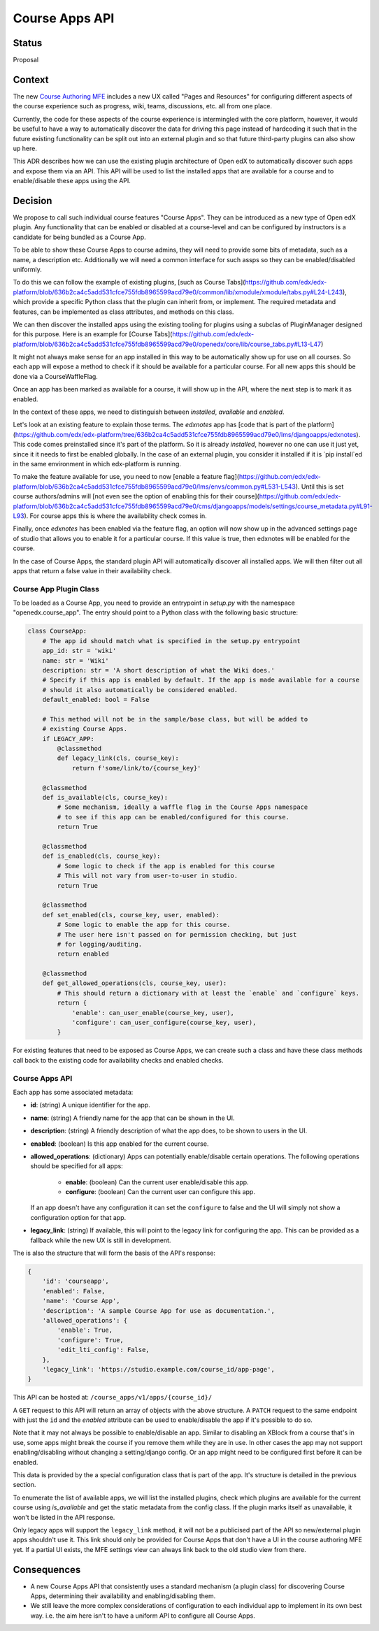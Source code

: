 Course Apps API
_______________

Status
======
Proposal

Context
=======

The new `Course Authoring MFE`_ includes a new UX called "Pages and Resources"
for configuring different aspects of the course experience such as progress,
wiki, teams, discussions, etc. all from one place.

Currently, the code for these aspects of the course experience is intermingled
with the core platform, however, it would be useful to have a way to
automatically discover the data for driving this page instead of hardcoding it
such that in the future existing functionality can be split out into an external
plugin and so that future third-party plugins can also show up here.

This ADR describes how we can use the existing plugin architecture of Open edX
to automatically discover such apps and expose them via an API. This API will
be used to list the installed apps that are available for a course and to
enable/disable these apps using the API.

.. _Course Authoring MFE: https://github.com/edx/frontend-app-course-authoring/


Decision
========

We propose to call such individual course features "Course Apps". They can be
introduced as a new type of Open edX plugin. Any functionality that can be
enabled or disabled at a course-level and can be configured by instructors is
a candidate for being bundled as a Course App.

To be able to show these Course Apps to course admins, they will need to provide
some bits of metadata, such as a name, a description etc. Additionally we will
need a common interface for such assps so they can be enabled/disabled
uniformly.

To do this we can follow the example of existing plugins, [such as Course
Tabs](https://github.com/edx/edx-platform/blob/636b2ca4c5add531cfce755fdb8965599acd79e0/common/lib/xmodule/xmodule/tabs.py#L24-L243),
which provide a specific Python class that the plugin can inherit from, or
implement. The required metadata and features, can be implemented as class
attributes, and methods on this class.

We can then discover the installed apps using the existing tooling for plugins
using a subclas of PluginManager designed for this purpose. Here is an example
for [Course
Tabs](https://github.com/edx/edx-platform/blob/636b2ca4c5add531cfce755fdb8965599acd79e0/openedx/core/lib/course_tabs.py#L13-L47)

It might not always make sense for an app installed in this way to be
automatically show up for use on all courses. So each app will expose a method
to check if it should be available for a particular course. For all new apps
this should be done via a CourseWaffleFlag.

Once an app has been marked as available for a course, it will show up in the
API, where the next step is to mark it as enabled.

In the context of these apps, we need to distinguish between *installed*,
*available* and *enabled*.

Let's look at an existing feature to explain those terms. The `edxnotes` app
has [code that is part of the
platform](https://github.com/edx/edx-platform/tree/636b2ca4c5add531cfce755fdb8965599acd79e0/lms/djangoapps/edxnotes).
This code comes preinstalled since it's part of the platform. So it is already
*installed*, however no one can use it just yet, since it it needs to first be
enabled globally. In the case of an external plugin, you consider it installed
if it is `pip install`ed in the same environment in which edx-platform is
running.

To make the feature available for use, you need to now [enable a feature
flag](https://github.com/edx/edx-platform/blob/636b2ca4c5add531cfce755fdb8965599acd79e0/lms/envs/common.py#L531-L543).
Until this is set course authors/admins will [not even see the option of
enabling this for their
course](https://github.com/edx/edx-platform/blob/636b2ca4c5add531cfce755fdb8965599acd79e0/cms/djangoapps/models/settings/course_metadata.py#L91-L93).
For course apps this is where the availability check comes in.

Finally, once `edxnotes` has been enabled via the feature flag, an option will
now show up in the advanced settings page of studio that allows you to enable
it for a particular course. If this value is true, then edxnotes will be enabled
for the course.

In the case of Course Apps, the standard plugin API will automatically discover
all installed apps. We will then filter out all apps that return a false value
in their availability check.

Course App Plugin Class
-----------------------

To be loaded as a Course App, you need to provide an entrypoint in `setup.py`
with the namespace "openedx.course_app". The entry should point to a Python
class with the following basic structure:

.. code-block :: python

    class CourseApp:
        # The app id should match what is specified in the setup.py entrypoint
        app_id: str = 'wiki'
        name: str = 'Wiki'
        description: str = 'A short description of what the Wiki does.'
        # Specify if this app is enabled by default. If the app is made available for a course
        # should it also automatically be considered enabled.
        default_enabled: bool = False

        # This method will not be in the sample/base class, but will be added to
        # existing Course Apps.
        if LEGACY_APP:
            @classmethod
            def legacy_link(cls, course_key):
                return f'some/link/to/{course_key}'

        @classmethod
        def is_available(cls, course_key):
            # Some mechanism, ideally a waffle flag in the Course Apps namespace
            # to see if this app can be enabled/configured for this course.
            return True

        @classmethod
        def is_enabled(cls, course_key):
            # Some logic to check if the app is enabled for this course
            # This will not vary from user-to-user in studio.
            return True

        @classmethod
        def set_enabled(cls, course_key, user, enabled):
            # Some logic to enable the app for this course.
            # The user here isn't passed on for permission checking, but just
            # for logging/auditing.
            return enabled

        @classmethod
        def get_allowed_operations(cls, course_key, user):
            # This should return a dictionary with at least the `enable` and `configure` keys.
            return {
                'enable': can_user_enable(course_key, user),
                'configure': can_user_configure(course_key, user),
            }


For existing features that need to be exposed as Course Apps, we can create
such a class and have these class methods call back to the existing code for
availability checks and enabled checks.

Course Apps API
---------------

Each app has some associated metadata:

- **id**: (string) A unique identifier for the app.
- **name**: (string) A friendly name for the app that can be shown in the UI.
- **description**: (string) A friendly description of what the app does, to be shown to
  users in the UI.
- **enabled**: (boolean) Is this app enabled for the current course.
- **allowed_operations**: (dictionary) Apps can potentially enable/disable certain
  operations. The following operations should be specified for all apps:

    - **enable**: (boolean) Can the current user enable/disable this app.
    - **configure**: (boolean) Can the current user can configure this app.

  If an app doesn't have any configuration it can set the ``configure`` to false
  and the UI will simply not show a configuration option for that app.
- **legacy_link**: (string) If available, this will point to the legacy link for
  configuring the app. This can be provided as a fallback while the new UX is
  still in development.

The is also the structure that will form the basis of the API's response:

.. code-block:: python

    {
        'id': 'courseapp',
        'enabled': False,
        'name': 'Course App',
        'description': 'A sample Course App for use as documentation.',
        'allowed_operations': {
            'enable': True,
            'configure': True,
            'edit_lti_config': False,
        },
        'legacy_link': 'https://studio.example.com/course_id/app-page',
    }


This API can be hosted at: ``/course_apps/v1/apps/{course_id}/``

A ``GET`` request to this API will return an array of objects with the above
structure. A ``PATCH`` request to the same endpoint with just the ``id`` and the
`enabled` attribute can be used to enable/disable the app if it's possible to do
so.

Note that it may not always be possible to enable/disable an app. Similar to
disabling an XBlock from a course that's in use, some apps might break the
course if you remove them while they are in use. In other cases the app may not
support enabling/disabling without changing a setting/django config. Or an app
might need to be configured first before it can be enabled.

This data is provided by the a special configuration class that is part of the app.
It's structure is detailed in the previous section.

To enumerate the list of available apps, we will list the installed plugins,
check which plugins are available for the current course using `is_available`
and get the static metadata from the config class. If the plugin marks itself
as unavailable, it won't be listed in the API response.

Only legacy apps will support the ``legacy_link`` method, it will not be a
publicised part of the API so new/external plugin apps shouldn't use it. This
link should only be provided for Course Apps that don't have a UI in the course
authoring MFE yet. If a partial UI exists, the MFE settings view can always link
back to the old studio view from there.


Consequences
============

- A new Course Apps API that consistently uses a standard mechanism (a plugin
  class) for discovering Course Apps, determining their availability and
  enabling/disabling them.
- We still leave the more complex considerations of configuration to each
  individual app to implement in its own best way. i.e. the aim here isn't to
  have a uniform API to configure all Course Apps.
